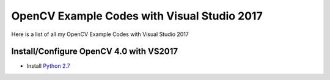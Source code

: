 ###################
OpenCV Example Codes with Visual Studio 2017
###################

Here is a list of all my OpenCV Example Codes with Visual Studio 2017

-----------------
Install/Configure OpenCV 4.0 with VS2017
-----------------

* Install `Python 2.7 <http://www.python.org/ftp/python/2.7/python-2.7.msi>`_
